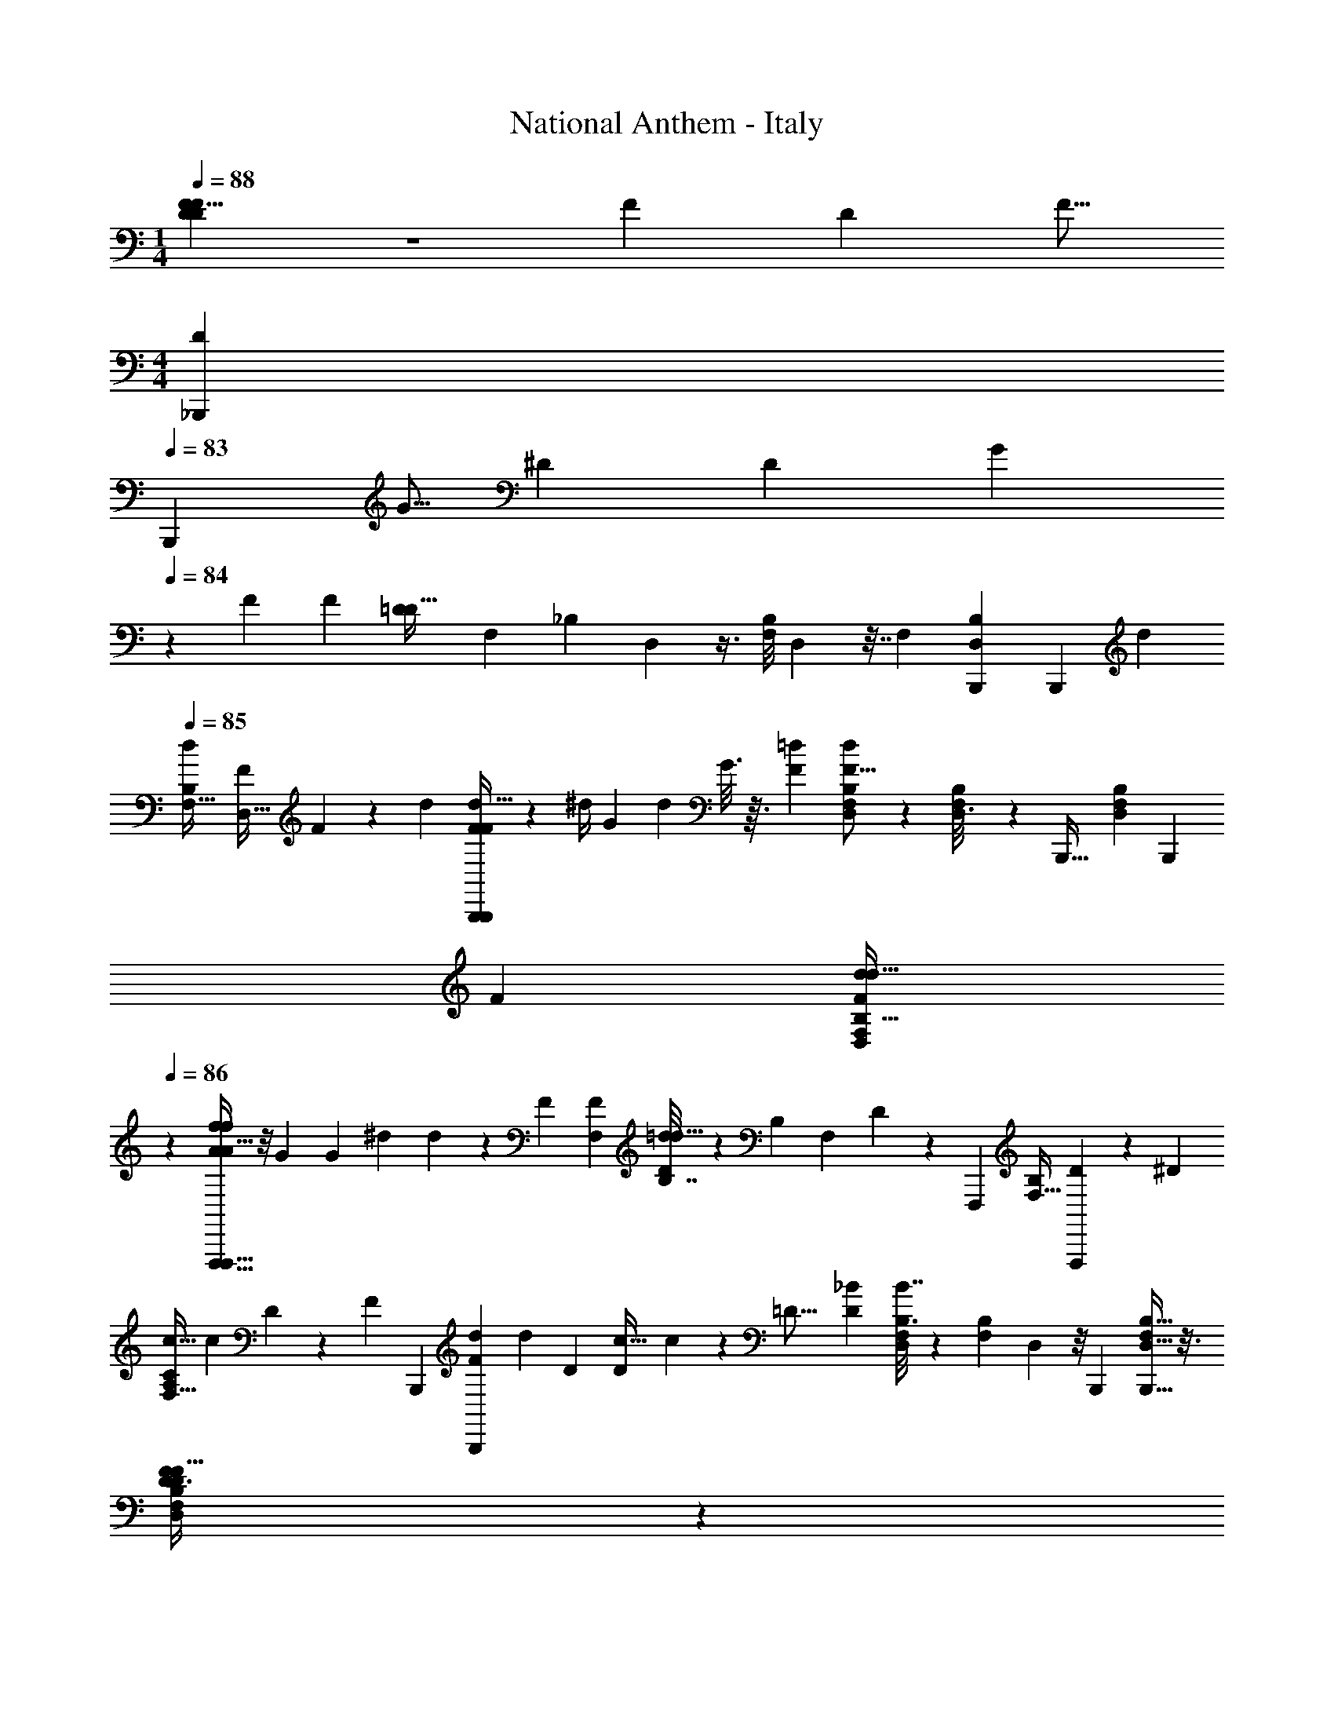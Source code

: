X: 1
T: National Anthem - Italy
Z: ABC Generated by Starbound Composer
L: 1/4
M: 1/4
Q: 1/4=88
K: C
[D3/5D5/8F19/28F7/9] z23/70 [z5/168F9/14] [z/96D109/168] [z/32F9/16] 
M: 4/4
[z/14D3/5_B,,,] 
Q: 1/4=83
[z117/224B,,,71/84] [z11/224G5/16] [z3/224^D5/28] [z5/224D29/96] G5/28 
Q: 1/4=84
z13/140 [z3/160F141/70] [z/32F431/224] [z/32=D47/24D63/32] [z/224F,17/96] [z/168_B,11/84] D,5/24 z3/8 [z/56B,/8F,11/72] D,3/28 z7/32 [z/32F,191/224] [z/24B,23/28D,5/6B,,,15/14] [z155/168B,,,25/24] [z/28d11/14] 
Q: 1/4=85
[z/32d5/6B,23/24F,31/32] [z7/288F199/288D,31/32] F13/18 z13/72 [z/24d2/3] [F4/7d19/32F9/14B,,,21/20B,,,19/18] z19/224 [z/96^d/4] [z/84G5/18] [z/112d53/252] G3/16 z3/32 [z/32F521/288=d407/224] [B,5/28F,/5D,2/9d9/5F29/16] z25/56 [B,11/72F,7/40D,3/16] z55/288 [z/32B,,,37/32] [z/24B,5/6F,17/20D,17/20] [z23/24B,,,] 
[z/32F23/28] [z71/288d123/160F131/160d27/32D,85/96F,89/96B,31/32] 
Q: 1/4=86
z13/18 [A/f11/20A9/16f11/18F,,,33/32F,,,35/32] z/8 [z/56G13/56] [z/42G9/35] [z/30^d17/60] d7/40 z/12 [z/96F319/168] [z/32F,73/288F301/160] [D3/14B,7/32=d53/28d63/32] z3/7 [z/140B,25/168] [z/160F,13/80] D13/96 z5/24 [z/32F,,,21/20] [z/224F,23/32B,77/96] [D215/252F,,,115/112] z23/288 [z/32^D233/288] 
[z/32c13/16A,13/14C17/18F,31/32] [z/224c247/288] D57/70 z13/120 [z/168F2/3] [z/224B,,,181/168] [z15/224F169/288d101/160B,,,173/160] [z125/224d145/252] [z/32D49/160] [z3/56D11/56c11/32] c3/14 z5/112 [z/32=D29/16] [z/32_B521/288D415/224] [B,3/16F,3/14D,2/9B7/4] z37/80 [z/160B,23/180F,17/120] D,17/96 z/8 [z/24B,,,103/96] [B,13/16D,27/32F,17/20B,,,33/32] z3/16 
[F17/24D13/18D3/4F25/32F,27/28B,27/28D,] z13/168 
Q: 1/4=85
z/7 [z5/168B,,,15/14] [z/96B,,,25/24] [z/32F59/96F59/96] [D4/7D7/12] z/35 [z/90G3/10] [z7/180^D71/252] [z/60D9/40] G5/24 z/16 [z/32=D223/112F65/32] [z/32D293/160F423/224] [z/32B,3/14F,2/9] [z/96D,55/288] 
Q: 1/4=86
z59/96 [z/96F,17/96] [z/84B,2/15] D,37/224 z11/96 [z/24B,,,25/24] [B,7/9D,7/9F,19/24B,,,33/32] z13/72 [z/168F,91/96] [z/224B,233/252] [z/32F25/32d133/160D,91/96] 
[z/32F11/14] d25/32 z17/112 [z/224F89/140] [z/32B,,,33/32] [d11/20F5/9d9/14B,,,] z3/40 [z/56^d/4G15/56d17/56] G5/28 z3/28 [z5/168F40/21] [z/168B,11/24=d127/72] [z/224F,13/28D,121/252F457/252] [z101/160d167/96] [z/140F,19/160] [B,17/168D,29/252] z13/72 
Q: 1/4=87
z7/144 [z/48B,,,49/48] [z/24B,,,187/168] [B,3/4D,7/9F,11/14] z7/36 [z/180F,143/144] [z3/160D,137/140B,179/180] [z/16d133/160F27/32F199/224] 
d25/32 z7/48 [z/168f103/168A47/72] [z/224A17/28F,,,109/112] [z/32F,,,9/8] f5/9 z5/72 [z3/56G11/40^d11/32] [G5/28d11/56] z11/126 [z/180F133/72] [z3/160F,/] [z/32B,7/16D103/224F521/288] [z17/28=d57/32d59/32] [z/252F,31/168] [z/72B,5/36] D/8 z7/32 [z/32F,,,313/288F,,,9/8] [F,3/4B,13/16D17/20] z5/28 [z3/140^D19/21] [z/120D139/180] [z/96c19/24] [z/32c233/288A,29/32C265/288] [z15/16F,31/32] 
[z/80F29/48] [z/120B,,,173/160] [z/168d103/168F109/168] [z/28d19/28] [z7/12B,,,] [z/42D4/15c17/48] [z3/70D53/224] c17/70 z/42 [z/48=D34/21] [z/80D63/32] [z/120B9/5] [z/168F,67/168] [z/28B,5/14D,85/224] [z19/28B16/9] [z/112B,15/112F,13/84] D,5/32 z11/96 [z/96B,,,25/24] [z/32B,,,17/16] [z/32F,4/5] [B,215/288D,25/32] z47/252 [z/224B139/168] [z/32F,25/32d25/32B,15/16] [B13/18D,13/18d19/24] z41/180 
[z3/160A153/160] [z/32d281/288^F,,313/288] [z2/7d8/9A29/32^F,,,21/20] 
Q: 1/4=88
z83/126 [z7/288^F139/72] [z/32^F,17/16F57/32A59/32A61/32] [z/24A,31/32D31/32] [z13/72C11/12] 
Q: 1/4=87
z215/288 [z/32D,,263/224] [z/7D,,25/24] 
Q: 1/4=88
z65/84 [z/24G23/36] [z/96G43/72B77/120F,103/96] [z/32B59/96] [z5/8A,31/32C31/32D] [z/40A11/40c17/56A5/16] c/5 z4/35 
[z/224G,,239/224] [G55/96B19/32G135/224B5/8G,,,9/8] z/12 [z/56=F11/72F13/40A3/8] A3/14 z11/126 [z7/288D473/252] [z/32D55/32G521/288G301/160] [B,3/8D3/8G,5/12] z9/40 [z/90B,/5G,9/35] D29/144 z3/16 [B,4/5D13/16G,17/20G,,,9/8G,,,8/7] z27/160 [z/32B27/32] [z/32G3/4G,7/8B,7/8D7/8] [z/224G77/96] B37/42 z/21 
[z/28^F15/28] [z/32F9/16F,,F,,,11/9] [z/96A19/32] [z95/168A31/48] [z/28G19/84] [z2/35G31/126B2/7] B33/160 z13/224 [z/28A485/252] [z/32F,A7/4c43/24] [z/224c55/32] [z/168A,209/224] [z/48D23/24] C29/32 z/32 [z5/14D,,D,,9/8] 
Q: 1/4=87
z137/224 [z/32DD] [z/32D31/32] [z65/224C97/224A,49/96F,137/224] 
Q: 1/4=86
z9/28 
Q: 1/4=85
z5/28 
Q: 1/4=84
z2/21 [z/48B29/15] [z/144G,,13/16B65/32] [z7/288D457/288] 
Q: 1/4=83
z/32 [z/32G,,11/14d2] [z/224d401/224] B,113/168 
Q: 1/4=82
z17/72 [z/180B,29/36] [z3/160F,,113/160] [z43/96F,,25/32] 
Q: 1/4=81
z/ [z/84^D73/84] [z5/168A,] [z/96c97/96=F,,25/24] [z/32^d95/96] [z/14c17/20d8/9F,,25/24] 
Q: 1/4=80
z201/224 [z/32=F21/32=D159/224f25/32] [z/32D7/9F23/28] [z153/224^G,85/96] 
Q: 1/4=81
z/28 
Q: 1/4=82
z/32 
Q: 1/4=83
z33/224 [z/112F55/84] [z/144f11/16] 
Q: 1/4=84
z/72 [z/96F2/3D35/48] 
[z11/96D21/32B,,,B,,,103/96] 
Q: 1/4=85
z/3 
Q: 1/4=86
z5/24 [z/40G9/40g11/32] [z/60^D43/180] [G5/24D25/84] z/16 [z/48F65/32] [z/168=F,13/24] [z/224f271/140] [z/32B,47/96D,/=D317/160] [z9/14F35/18D47/24] [z/140B,19/112F,4/21] D,11/60 z7/60 [z/20B,,,121/120] [B,5/6D,6/7F,7/8B,,,31/32] z13/96 [z/32F13/16] [z/32=d13/18F25/32d'19/24d13/16F,33/32] [z201/224B,31/32D,97/96] [z/63B,,,247/224] [z/180d44/63] [z/120d103/160] [z/168d'17/24] [z/224B,,,239/224] 
[z/32F93/160] F3/5 z/90 [z/72G31/126] [z/56G11/40] [z/42^d'2/7^d33/112] d11/60 z7/80 [z/48F89/48] [z/96F,13/24D,13/24F11/6] [z/32B,/=d57/32=d'59/32] [z9/14d16/9] [z/140B,17/126F,31/224] D,17/120 z29/168 [z/224B,,,38/35] [z/32B,25/32D,233/288F,183/224] [z19/20B,,,] [z/120F,137/140] [z/24D,23/24B,97/96] [z/32F17/20d'7/8d8/9] [F25/32d131/160] z5/32 
[z/32f55/96f'5/8f159/224] [A19/32A11/18=F,,,F,,,33/32] z/32 [z/40^d19/72^d'11/32] [z7/120d6/35G41/160] G/6 z3/32 [z/32B,43/96D103/224F,47/96F409/288=d327/224d425/288] [z7/12F13/10=d'47/32] [z/60F,5/24] [z/90B,8/45] D/6 z5/63 
Q: 1/4=87
z25/224 [z/32B,167/224F,3/4F,,,17/16] [z9/20D13/18F,,,] [z3/160f'61/120] [z/32f5/16f47/96] [z/18c3/8c3/8] 
Q: 1/4=86
z7/18 [z7/288c61/126] [z/32A103/224A47/96c'/^D191/224] [z/32c17/32A,2/3F,5/6C6/7] [z13/32F,,77/96] [z/32f'17/32f17/32] [z/32c7/16c/] [z5/28f5/14] 
Q: 1/4=85
z/4 [z/63B,,,17/14] [z/180B,,,293/252] [z/120B239/80] [z/96_b499/168] 
[z/32F,] [z/32=D6/7B,9/10B27/10] [z/224F407/288] [z5/252F143/112] _B,,247/252 z71/168 [z/96B13/96] [z/32B,23/224B,,23/224B,,,21/160] [z/32B,,,3/32B/8] B,,3/32 z7/72 [z/36B,,13/144B,25/252B,,,25/252B/9] [z/36B/10B,,,3/28] B,,7/72 z3/32 [z/32B33/32B,,,33/32] [B33/32B,,33/32B,25/24B,,33/28B,,,39/32] z67/160 [z3/160B17/140] [z/32B,,,3/32] 
Q: 1/4=84
[z/32B/12B,,3/32B,,,/8] [B,,3/32B,25/224] z3/40 [z/120B,,,11/120] [z/168B19/168] [z/126B3/28] [z17/288B,,35/288] [z/224B,,,25/224] [B,,5/56B,13/126] z5/56 [z/224B225/224] 
[z/32B,,,263/224] [B,,31/32B,B,,,21/20B13/12B,,33/28] z15/32 [z3/112B11/112] [z/224B11/112] [z/32B,,23/224B,21/160] [z/16B,,,/14B,,/12B,,,/8] 
Q: 1/4=85
z5/48 [z/21B4/21] [z/126B,,43/224] [z/36B,,,35/288B,,11/72B,7/36] [B3/28B,,,5/36] z13/140 [z/120=B29/80] [z/96=B,,,61/168] [z/32=B,,3/8=B,13/32] [z/32G,,11/8] [B,,,5/16B73/224] z17/160 [z/120c3/10C,,59/180C,23/60] [z/96c41/120] [z/32C35/96] C,,3/10 z9/70 [z/63^C,,17/42] [z/72^c/3] [z/96^C,37/96] [C,,79/224c79/224^C35/96] z2/21 [z/84D,25/84d29/96] [z/112d29/112] [z/144D5/16] [z7/288D,,43/126] D,,89/288 z13/72 [z/168^D,59/72] [z/224^d29/28] 
[z/32^D135/224^D,,] [z/32d11/10D,,5/4A,37/24C,31/20] [z3/160D,,] 
Q: 1/4=86
z19/20 [z/32_B,/3D,9/20] [z71/288=G,15/32] 
Q: 1/4=87
z25/72 [z/56G9/56] [z5/63D25/168] [z/36G17/126] D/14 z13/112 [z/32D29/32] [z/32G7/8D,,33/32] [z/32G5/6D9/10D,,21/20] [z/96G,81/224D,89/224] B,29/96 z59/96 [z/168G53/120] [z/224D11/28] [z/32D,13/32G43/96] [z/20B,3/10G,11/32] D49/120 z31/168 [z/140F13/56] [z/60F43/180] [=D5/24D25/84] z5/72 [z/72B,4/9D,5/9] [z/24G,/] 
[z/32^G19/20G31/32FD,,33/32D,,29/28] F201/224 [z/63D,29/63] [z/180B,25/72] [z/120G,13/35] [z/24=G35/72] [^D5/12D9/20G/] z7/30 [z/160_B13/80] [z5/224G23/160G5/32] B11/56 z3/56 [z5/168D,107/224] [z/96B,47/120G,11/24] [z/32B29/32D,,173/160] [z/32G13/16G23/28] [z177/224B27/32D,,163/160] 
Q: 1/4=88
z5/28 [z/32B,5/18G,7/24D,3/10G7/20G5/12B9/20] B3/8 z59/288 [z/72^F25/72] [z/24F/4] [z/84A29/96] A67/252 z7/288 [z/32D,151/224^G,159/224^G33/32] 
[z/32=C19/28G27/28D,,33/32] [z/224=c15/16D,,295/288] c101/112 z3/112 [z/224B13/28] [z/32=G,11/32D,79/224] [B,9/28=G5/14G5/14B11/28] z9/28 [z3/224B11/70B19/112] [z5/224G5/32] G15/112 z5/32 [z/32D,71/96B27/32D,,31/32D,,] [B,11/18G,2/3G4/5G5/6B15/16] z47/144 [z/144D,49/144] [z/180c5/9] [z/120F17/40] [z/96F5/12] [B,37/160G,9/32c55/96] z16/45 [z/36=F23/72] [z/42=d/3] [z/56F23/112] d11/56 z3/28 [z/112D,85/112] [z/144D7/8D,,81/80] [z/180B,187/288] [z/70G,43/60^d9/10] [z/224D,,123/112] [z/32d91/96] 
D23/28 z19/224 [z5/224D,91/288] [z/112G,37/126] [z/144B,13/48] [z/72G11/18] [z/96D11/24] [z/16D55/96] G83/160 z7/160 [z3/224^G75/224] [z/252F3/14] [z2/63F47/144] G13/56 z3/56 [z/63D,85/112] [z/72^G,223/288D,,] [z/96C55/72] [z/32G207/224c33/32] [z/24G7/8c] [z43/48D,,121/120] [z/48D,13/32] [z/96=G,19/72] [z/32B,9/32=G87/224G169/288] [B15/32B2/3] z41/288 [z2/63D31/126] [z/140G73/224D73/224] G9/40 z5/72 [z/72_B,,,10/9] [z/168F,35/48=D,127/168F119/120] [z/224^G247/252] [z/32B,11/16F157/160B,,,239/224] 
[z13/14G21/20] [z5/168B,3/14F,31/140D,/4] [z/96=D3/8] [z/32F9/32D95/224] F3/8 z17/72 [z17/252D11/63] [z3/140F15/112D/7f13/84] F23/160 z27/224 [z/224F,11/14B,11/14] [z/32D,25/32] [z/32D7/9F6/7f7/8F9/10B,,,13/12] [z/224D77/96] [z25/28B,,,71/70] [z/63F,29/112D43/112] [z5/252B,2/9D,17/63] [z/224F85/224] [z/32D35/96f13/32] F3/7 z/7 [z/35^C29/84] [z/140C3/10] [z/56E41/140e9/28] E9/40 z11/140 [z/63^D83/84] [z/180g17/18] [z/120=G179/180D121/120] 
Q: 1/4=89
z/96 [z/32G33/32B,,,33/32] 
[G,7/9D4/5B,5/6B,,,] z19/126 [z/112F3/7f29/63] [z/16=D19/48] [B,2/7D11/32D5/14F,5/14F11/24] z41/126 [z/18F17/90] [z/48^G/6^g17/96] [F15/112G7/48] z23/168 [z/24F5/6] [z/32F19/24G6/7g7/8G9/10B,,,33/32] [z/224B,,,33/32] [z/70B,87/112D67/84] F,113/140 z9/112 [z/80F43/112] [z3/160F13/35] [z/32G11/32g17/32] [z/18G7/18] [z/144D17/72] [B,11/48F,13/48] z37/120 [z/40=G23/70] [z/56E11/32] [z/42E43/140=g43/140] G5/24 z/12 [z/168B25/24] [z/28b29/28] 
[z/32C13/16B,13/16G,13/16G19/20B23/24G23/24B,,,23/24] [z15/16B,,,33/32] [z/32^G89/288B,71/224G103/224F103/224] [F,3/10D9/28^g11/32F11/28] z14/45 [z/72f5/36] [z3/56=d13/56] [z3/140d/7] [z3/160f'9/80] [z/288f/8] e/18 z13/72 [z/168d7/8] [z/224f20/21] [z/32B,,,B,,,33/32] [z/32f7/8d7/8f'11/12] [B,215/288D3/4F,25/32] z31/180 [z3/160d11/20] [z/32B,23/96D9/32F,11/32d/] [z/32f3/7f17/32] f'119/288 z7/45 [z/140^d'31/90] [z/56^d71/252c37/112] [z/40c19/72] d6/35 z9/70 [z/120B,,,199/180] [z/168B41/48] [z/224=d23/28] [z/32=d'233/288B,183/224B7/8B,,,17/16] 
[D7/9F,13/16d7/8] z5/36 [z/36d'7/12] [z/180d41/90] [z/70B9/20] [z/224B,2/7d15/28] [z/32D9/32F,31/96] B3/8 z7/32 [z3/224G57/160c'3/8] [z/252G53/224] [c19/72c11/36] z5/72 [z/180B,,,47/36] [z/120=G139/180B69/80] [z/168B,115/168G121/168] [z/224F,3/4] [D11/16B25/32b233/288B,,,173/160] z25/96 [z/84G11/24] [z/112F,9/28B43/112] [z/144B,17/48G29/80] [z/180b133/288] [z3/160D2/5] B17/32 z/20 [z3/140^G43/140] [z/84F/4G75/224] [z/24g/4] F13/56 z/14 [z/14D,,33/28] 
[B,7/9^D11/14G,27/32D,,35/32D31/28D9/7=G43/32=g19/14G10/7] z55/288 [z/32D19/96] [B,5/24G,5/18] z73/168 [z5/112G17/126D17/126] [D9/80G5/32] z27/160 [z/32D7/8=C,,17/16] [z/32D13/16^D,13/16G,13/16G8/9] [G131/160C,,] z/10 [z3/160G7/15] [z/32D,55/224D9/32] [G,7/32D5/18G7/24] z3/8 [z/160^F9/32] [z/90F19/60] [z/72=D85/288] D5/24 z2/21 [z/63C,,15/14] [z/72^G19/18] [z/168=F163/168] [z/224D,205/252G,205/252] [z91/96G95/96F95/96C,,33/32] 
[z/84^D/3] [z/112D,9/28] [z/144G,5/16] [z/180D4/9] [z/120=G89/180] G23/72 z/3 [z/72G5/36D/6D49/288] G11/56 z31/252 [z/72G239/252] [z/96D,19/24G,19/24C,,187/168] [z/32D83/96D199/224C,,103/96] G23/28 z3/28 [z5/168=D79/224] [z/168D17/48] [z/224F67/112] [z/32F79/224] [D,/4G,5/18] z/3 [z/96^D7/24=C13/42] [z11/224C33/160] D59/224 z5/224 [z3/140=D121/126F233/224] [z/120G,,,38/35G,,,5/4] [z/96D157/168] [z/32G,25/32F,233/288] [z29/32F23/24] [z/32=B,15/32] 
[z/80F,7/32G,/4] [z3/160B,18/35] [D11/32D9/16] z43/144 [z2/63^D2/9] [z/140G4/21] [z3/80G6/35] D15/112 z33/224 [z/32D,233/288G,79/96D79/96D7/8C,,271/224] [z7/9G17/20G25/28C,,15/14] 
Q: 1/4=88
z47/252 [z/224D27/70] [z/32G/] [z/32G,/4D,/4D3/8] G/4 z11/32 [z/40^F13/56=D7/24F23/72] D43/180 z19/252 [z/224^G20/21] [z/32G,233/288D,183/224=F91/96F157/160] [z15/16C,,G33/32C,,11/10] 
[z/80^D49/144] [z/120=G41/120] [z/168D,23/72] [z/224D23/56] [z/32G,9/32] G5/12 z5/24 [z/56G/8D/8] [z5/112D31/224] [z23/112G11/48] 
Q: 1/4=89
z2/35 [z3/160D33/35] [z/16D31/32G33/32] [z/96D,25/32C,,33/32C,,179/160] [z/48G,91/120] G93/112 z2/35 [z/70=D41/120] [z/224F31/84] [z/32D13/32F17/32] [z/32D,7/24] G,/4 z29/96 [z/96C7/24] [z11/224^D19/96C67/224] D19/112 z11/80 [z/120B,13/10] [z/96=D91/72] [z/32G,,,37/32] [B,21/20G,17/16G,,,23/18B,31/24D21/16] z59/120 
Q: 1/4=88
z5/72 [z/72g17/90] [z/32G11/72^D/6] [D23/160G3/16] z19/120 [z/168D145/168] [z/224D25/28] [z/32_B,25/32D,27/32G141/160g199/224D,,239/224] [G,13/16G6/7D,,25/24] z7/48 [z/96D,43/168D31/72] [z/32G3/8G87/224g87/224] [B,5/28G,5/24D3/8] z3/7 [z/252F71/252] [z/72F103/288] [z/40f13/32] [z/60=D9/40] [z7/24D29/96] [z/168^G103/96] [z/224D,,225/224] [z/32D,79/96^g31/32G281/288FD,,] [z3/16B,3/4G,25/32F15/16] 
Q: 1/4=89
z35/48 [z/48^D37/84] [z/144D,41/144=g7/16] [z/72=G73/180] [z/96B,5/24G,29/120G11/24] D7/16 z3/16 
[z/32G7/32] [z/56B7/32] [z/140B17/126b17/126] G13/80 z19/144 [z/180D,77/90] [z/120D,,79/80] [z/96G,59/72B,59/72G59/72] [z/32B27/32b199/224D,,31/32] [B6/7G19/20] z13/140 [z3/160^F73/160] [z/32B,3/16D,55/224A61/160F87/224a13/32] [G,3/16A13/24] z13/144 
Q: 1/4=88
z49/180 [z3/40G19/120] [z/56B/4B17/56] [z/42b5/14] G11/42 z9/224 [z/32^G,,,157/160G,,,17/16] [z/32^G,7/9F,4/5d'17/18B] [z/224d15/16d15/16] B229/252 [z/72^G7/18] [z/96G,37/168G/3] [z/32F,9/32c9/32c'3/8] c9/28 z73/252 
[z/72c'/6] [z/56G5/32c11/56] [z3/224c3/28] [z7/160G37/224] 
Q: 1/4=87
z11/45 [z/72G187/288] [z/168c47/72] [z/224G,205/252] [z/32c'93/160F,133/160G,,,33/32] [G4/7c5/8G,,,] z/28 [z/252d/4] [z/72B67/288B31/126] [z/32d'11/56] [z13/224d67/288] 
Q: 1/4=86
z3/14 [z3/140^d13/28^d'121/224] [z/70G,29/80] [z/224F,79/252] [z/16c13/32c7/16] d/ [z/32=d29/96] [z/112d13/48] [z/84f17/56] [z5/84f'7/24] [z3/14f13/56] 
Q: 1/4=85
z11/126 [z/180B,,,49/72D,53/63] [z/120=G,101/120g19/20^d21/20] [z/96g'85/96] [z/32d] [z/24B,,,19/28] g5/6 z/12 [z/168D,5/12] [z/224D,,59/84] [z/32B,89/288G,5/16g'11/32D,,5/8] [z/32g2/9B9/32g17/32] B7/32 z9/32 
Q: 1/4=84
z11/160 [z/40B27/80] 
[z/56B13/56] [z/140g5/14] [z/160g'61/160] [z35/288g53/224] 
Q: 1/4=83
z55/288 [z/32F,217/288f79/96G191/224] [z21/32B,,,11/16B,,,17/24=D,3/4G11/14f27/32f'7/8] 
Q: 1/4=82
z/4 [z5/224f139/288] [z/112=D,,131/168] [z/48G5/16] [z/96f'5/12] [z/32F,71/224G79/224D,,117/160] [_B,,2/9f7/24D,5/16B,7/18] z23/72 
Q: 1/4=81
z/120 [z/80G19/70] [z/32f37/112] [z/160G19/96] [z/40f'59/160] [z/32f7/24] B,,3/32 z3/20 [z/160^D,109/140] [z/96G,127/160] [z/48B,16/21] [z/48^D,,95/112=G41/48] [z/24D,,5/8] [z13/28B13/18G3/4d13/16d'5/6d7/8D,9/10] 
Q: 1/4=80
z99/224 [z/96D,,133/96] [z/84B25/21] [z3/140G8/7] [z/120^D,,,79/80d'11/10] [z/96d131/120] [z/32G255/224] [z/32B,23/24DA,25/24C,35/32d8/7D,47/32] [z3/4G,209/224] 
Q: 1/4=79
z25/96 
Q: 1/4=78
z5/72 
Q: 1/4=77
z17/252 
Q: 1/4=76
